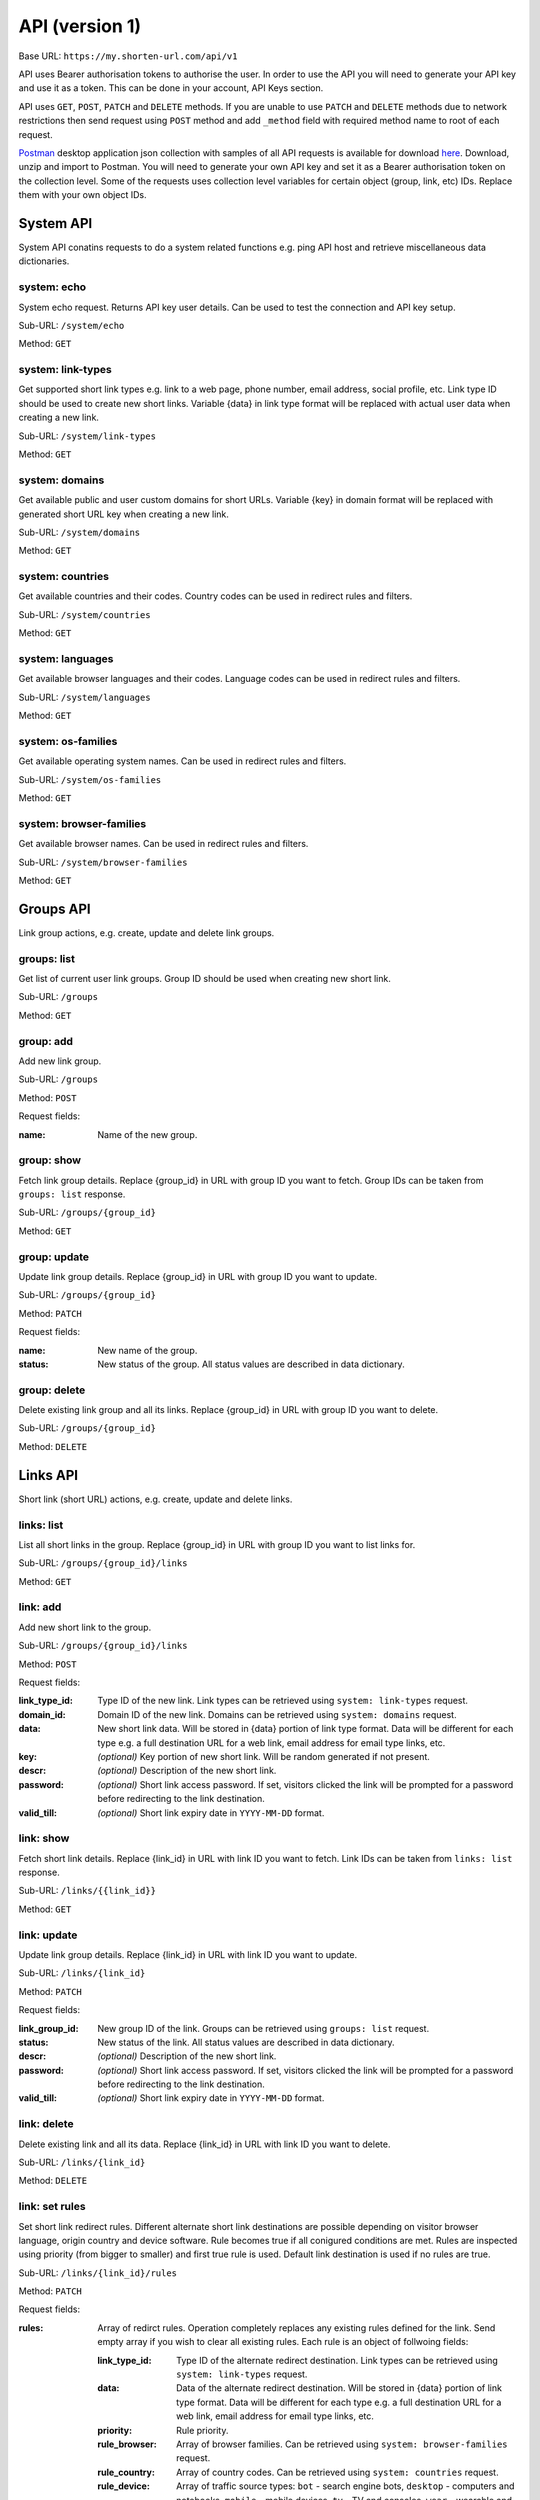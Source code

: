 ===============
API (version 1)
===============

Base URL: ``https://my.shorten-url.com/api/v1``

API uses Bearer authorisation tokens to authorise the user. In order to use the API you will need to generate your API key and use it as a token. This can be done in your account, API Keys section. 

API uses ``GET``, ``POST``, ``PATCH`` and ``DELETE`` methods. If you are unable to use ``PATCH`` and ``DELETE`` methods due to network restrictions then send request using ``POST`` method and add ``_method`` field with required method name to root of each request.

`Postman <https://www.postman.com/>`_ desktop application json collection with samples of all API requests is available for download `here <https://shorten-url.com/files/shorten-url-v1.postman_collection.zip>`_. Download, unzip and import to Postman. You will need to generate your own API key and set it as a Bearer authorisation token on the collection level. Some of the requests uses collection level variables for certain object (group, link, etc) IDs. Replace them with your own object IDs. 

----------
System API
----------

System API conatins requests to do a system related functions e.g. ping API host and retrieve miscellaneous data dictionaries.

system: echo
^^^^^^^^^^^^

System echo request. Returns API key user details. Can be used to test the connection and API key setup.

Sub-URL: ``/system/echo``

Method: ``GET``

system: link-types
^^^^^^^^^^^^^^^^^^

Get supported short link types e.g. link to a web page, phone number, email address, social profile, etc. Link type ID should be used to create new short links. Variable {data} in link type format will be replaced with actual user data when creating a new link.

Sub-URL: ``/system/link-types``

Method: ``GET``

system: domains
^^^^^^^^^^^^^^^

Get available public and user custom domains for short URLs. Variable {key} in domain format will be replaced with generated short URL key when creating a new link.

Sub-URL: ``/system/domains``

Method: ``GET``

system: countries
^^^^^^^^^^^^^^^^^

Get available countries and their codes. Country codes can be used in redirect rules and filters.

Sub-URL: ``/system/countries``

Method: ``GET``

system: languages
^^^^^^^^^^^^^^^^^

Get available browser languages and their codes. Language codes can be used in redirect rules and filters.

Sub-URL: ``/system/languages``

Method: ``GET``

system: os-families
^^^^^^^^^^^^^^^^^^^

Get available operating system names. Can be used in redirect rules and filters.

Sub-URL: ``/system/os-families``

Method: ``GET``

system: browser-families
^^^^^^^^^^^^^^^^^^^^^^^^

Get available browser names. Can be used in redirect rules and filters.

Sub-URL: ``/system/browser-families``

Method: ``GET``



----------
Groups API
----------

Link group actions, e.g. create, update and delete link groups.

groups: list
^^^^^^^^^^^^

Get list of current user link groups. Group ID should be used when creating new short link.

Sub-URL: ``/groups``

Method: ``GET``

group: add
^^^^^^^^^^

Add new link group.

Sub-URL: ``/groups``

Method: ``POST``

Request fields:

:name: Name of the new group.

group: show
^^^^^^^^^^^

Fetch link group details. Replace {group_id} in URL with group ID you want to fetch. Group IDs can be taken from ``groups: list`` response.

Sub-URL: ``/groups/{group_id}``

Method: ``GET``

group: update
^^^^^^^^^^^^^

Update link group details. Replace {group_id} in URL with group ID you want to update.

Sub-URL: ``/groups/{group_id}``

Method: ``PATCH``

Request fields:

:name: New name of the group.
:status: New status of the group. All status values are described in data dictionary.

group: delete
^^^^^^^^^^^^^

Delete existing link group and all its links. Replace {group_id} in URL with group ID you want to delete.

Sub-URL: ``/groups/{group_id}``

Method: ``DELETE``



---------
Links API
---------

Short link (short URL) actions, e.g. create, update and delete links.

links: list
^^^^^^^^^^^^

List all short links in the group. Replace {group_id} in URL with group ID you want to list links for.

Sub-URL: ``/groups/{group_id}/links``

Method: ``GET``

link: add
^^^^^^^^^^

Add new short link to the group.

Sub-URL: ``/groups/{group_id}/links``

Method: ``POST``

Request fields:

:link_type_id: Type ID of the new link. Link types can be retrieved using ``system: link-types`` request.
:domain_id: Domain ID of the new link. Domains can be retrieved using ``system: domains`` request.
:data: New short link data. Will be stored in {data} portion of link type format. Data will be different for each type e.g. a full destination URL for a web link, email address for email type links, etc. 
:key: *(optional)* Key portion of new short link. Will be random generated if not present.
:descr: *(optional)* Description of the new short link.
:password: *(optional)* Short link access password. If set, visitors clicked the link will be prompted for a password before redirecting to the link destination.
:valid_till: *(optional)* Short link expiry date in ``YYYY-MM-DD`` format.

link: show
^^^^^^^^^^

Fetch short link details. Replace {link_id} in URL with link ID you want to fetch. Link IDs can be taken from ``links: list`` response.

Sub-URL: ``/links/{{link_id}}``

Method: ``GET``

link: update
^^^^^^^^^^^^

Update link group details. Replace {link_id} in URL with link ID you want to update.

Sub-URL: ``/links/{link_id}``

Method: ``PATCH``

Request fields:

:link_group_id: New group ID of the link. Groups can be retrieved using ``groups: list`` request.
:status: New status of the link. All status values are described in data dictionary.
:descr: *(optional)* Description of the new short link.
:password: *(optional)* Short link access password. If set, visitors clicked the link will be prompted for a password before redirecting to the link destination.
:valid_till: *(optional)* Short link expiry date in ``YYYY-MM-DD`` format.

link: delete
^^^^^^^^^^^^

Delete existing link and all its data. Replace {link_id} in URL with link ID you want to delete.

Sub-URL: ``/links/{link_id}``

Method: ``DELETE``

link: set rules
^^^^^^^^^^^^^^^

Set short link redirect rules. Different alternate short link destinations are possible depending on visitor browser language, origin country and device software. Rule becomes true if all conigured conditions are met. Rules are inspected using priority (from bigger to smaller) and first true rule is used. Default link destination is used if no rules are true.

Sub-URL: ``/links/{link_id}/rules``

Method: ``PATCH``

Request fields:

:rules: Array of redirct rules. Operation completely replaces any existing rules defined for the link. Send empty array if you wish to clear all existing rules. Each rule is an object of follwoing fields:

   :link_type_id: Type ID of the alternate redirect destination. Link types can be retrieved using ``system: link-types`` request.
   :data: Data of the alternate redirect destination. Will be stored in {data} portion of link type format. Data will be different for each type e.g. a full destination URL for a web link, email address for email type links, etc. 
   :priority: Rule priority. 
   :rule_browser: Array of browser families. Can be retrieved using ``system: browser-families`` request.
   :rule_country: Array of country codes. Can be retrieved using ``system: countries`` request.
   :rule_device: Array of traffic source types: ``bot`` - search engine bots, ``desktop`` - computers and notebooks, ``mobile`` - mobile devices, ``tv`` - TV and consoles, ``wear`` - wearable and peripheral devices.
   :rule_lang: Array of language codes. Can be retrieved using ``system: languages`` request.
   :rule_os: Array of OS families. Can be retrieved using ``system: os-families`` request.


link: get stats
^^^^^^^^^^^^^^^

Get short link statistics for time period. Replace {link_id} in URL with link ID.

Sub-URL: ``/links/{link_id}/stats``

Method: ``POST``

Request fields:

:from: From datetime in ``YYYY-MM-DDTHH:MM:SS.000Z`` format.
:to: To datetime in ``YYYY-MM-DDTHH:MM:SS.000Z`` format.
:granula: Breakdown granula: ``1`` - per hour, ``2`` - per day.
:tz: Timezone offset in minutes. Required for correct breakdown. Use ``0`` for UTC breakdown.

link: get logs
^^^^^^^^^^^^^^

Get short link logs for time period. Replace {link_id} in URL with link ID.

Sub-URL: ``/links/{link_id}/logs``

Method: ``POST``

Request fields:

:from: From datetime in ``YYYY-MM-DDTHH:MM:SS.000Z`` format.
:to: To datetime in ``YYYY-MM-DDTHH:MM:SS.000Z`` format.

link: get log
^^^^^^^^^^^^^

Get full log details for specified log entry ID. List of log entries can be retrieved using ``link: get logs`` request.

Sub-URL: ``/links/{link_id}/logs/{log_id}``

Method: ``GET``

link: qr
^^^^^^^^

Get short link QR code data. Replace {link_id} in URL with link ID.

Sub-URL: ``/links/{link_id}/qr``

Method: ``POST``

Request fields:

:ecc: Error correction level: ``1`` - Low, ``2`` - Medium, ``3`` - Quartile, ``4`` - High.
:style: Style: ``1`` - Classic, ``2`` - Rounded dots, ``3`` - Rounded all.
:color: Color: ``1`` - Black, ``2`` - Solid color, ``3`` - 2-color gradient, ``4`` - 3-color gradient.
:color1: Color 1. Used in color modes ``2``, ``3``, ``4``.
:color2: Color 2. Used in color modes ``3``, ``4``.
:color3: Color 3. Used in color mode ``4``.


